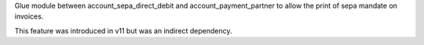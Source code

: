 Glue module between account_sepa_direct_debit and
account_payment_partner to allow the print of sepa mandate
on invoices.

This feature was introduced in v11 but was
an indirect dependency.
